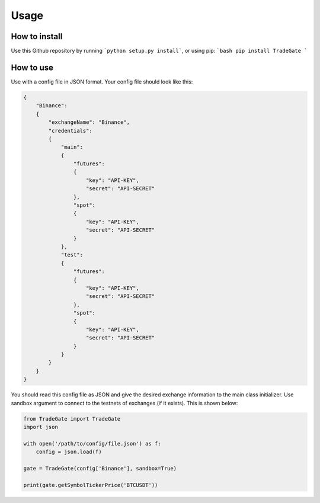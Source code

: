 Usage
=====

How to install
------------

Use this Github repository by running ```python setup.py install```, or using pip:
```bash
pip install TradeGate
```

How to use
-----------

Use with a config file in JSON format. Your config file should look like this:

.. code-block:: json

    {
        "Binance":
        {
            "exchangeName": "Binance",
            "credentials":
            {
                "main":
                {
                    "futures":
                    {
                        "key": "API-KEY",
                        "secret": "API-SECRET"
                    },
                    "spot":
                    {
                        "key": "API-KEY",
                        "secret": "API-SECRET"
                    }
                },
                "test":
                {
                    "futures":
                    {
                        "key": "API-KEY",
                        "secret": "API-SECRET"
                    },
                    "spot":
                    {
                        "key": "API-KEY",
                        "secret": "API-SECRET"
                    }
                }
            }
        }
    }

You should read this config file as JSON and give the desired exchange information to the main class initializer. Use sandbox argument to connect to the testnets of exchanges (if it exists). This is shown below:

.. code-block:: python

    from TradeGate import TradeGate
    import json

    with open('/path/to/config/file.json') as f:
        config = json.load(f)

    gate = TradeGate(config['Binance'], sandbox=True)

    print(gate.getSymbolTickerPrice('BTCUSDT'))
